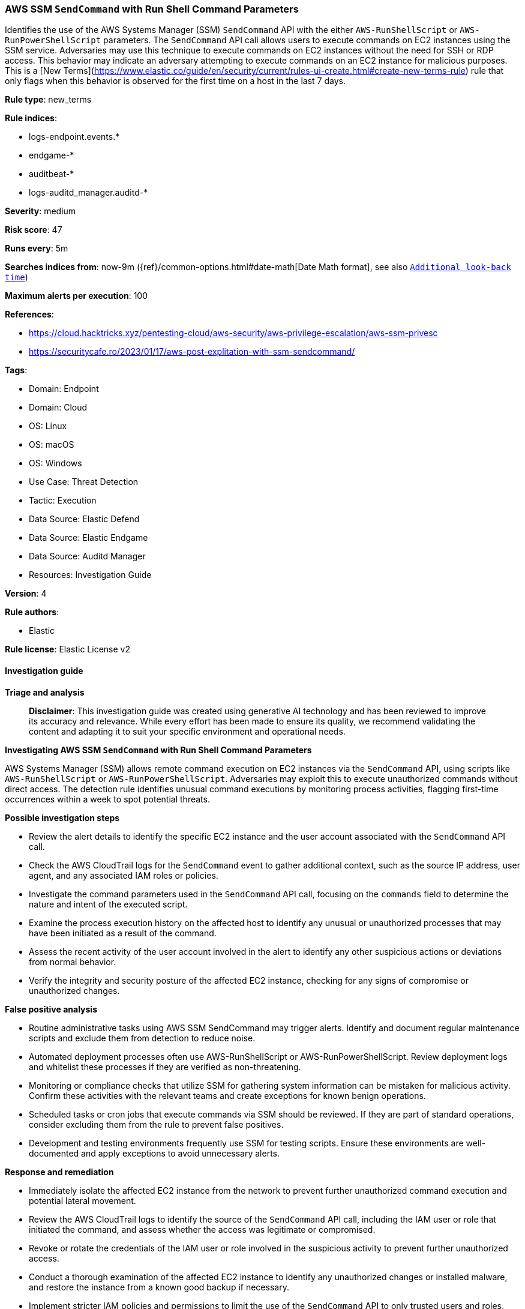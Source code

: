 [[aws-ssm-sendcommand-with-run-shell-command-parameters]]
=== AWS SSM `SendCommand` with Run Shell Command Parameters

Identifies the use of the AWS Systems Manager (SSM) `SendCommand` API with the either `AWS-RunShellScript` or `AWS-RunPowerShellScript` parameters. The `SendCommand` API call allows users to execute commands on EC2 instances using the SSM service. Adversaries may use this technique to execute commands on EC2 instances without the need for SSH or RDP access. This behavior may indicate an adversary attempting to execute commands on an EC2 instance for malicious purposes. This is a [New Terms](https://www.elastic.co/guide/en/security/current/rules-ui-create.html#create-new-terms-rule) rule that only flags when this behavior is observed for the first time on a host in the last 7 days.

*Rule type*: new_terms

*Rule indices*: 

* logs-endpoint.events.*
* endgame-*
* auditbeat-*
* logs-auditd_manager.auditd-*

*Severity*: medium

*Risk score*: 47

*Runs every*: 5m

*Searches indices from*: now-9m ({ref}/common-options.html#date-math[Date Math format], see also <<rule-schedule, `Additional look-back time`>>)

*Maximum alerts per execution*: 100

*References*: 

* https://cloud.hacktricks.xyz/pentesting-cloud/aws-security/aws-privilege-escalation/aws-ssm-privesc
* https://securitycafe.ro/2023/01/17/aws-post-explitation-with-ssm-sendcommand/

*Tags*: 

* Domain: Endpoint
* Domain: Cloud
* OS: Linux
* OS: macOS
* OS: Windows
* Use Case: Threat Detection
* Tactic: Execution
* Data Source: Elastic Defend
* Data Source: Elastic Endgame
* Data Source: Auditd Manager
* Resources: Investigation Guide

*Version*: 4

*Rule authors*: 

* Elastic

*Rule license*: Elastic License v2


==== Investigation guide



*Triage and analysis*


> **Disclaimer**:
> This investigation guide was created using generative AI technology and has been reviewed to improve its accuracy and relevance. While every effort has been made to ensure its quality, we recommend validating the content and adapting it to suit your specific environment and operational needs.


*Investigating AWS SSM `SendCommand` with Run Shell Command Parameters*


AWS Systems Manager (SSM) allows remote command execution on EC2 instances via the `SendCommand` API, using scripts like `AWS-RunShellScript` or `AWS-RunPowerShellScript`. Adversaries may exploit this to execute unauthorized commands without direct access. The detection rule identifies unusual command executions by monitoring process activities, flagging first-time occurrences within a week to spot potential threats.


*Possible investigation steps*


- Review the alert details to identify the specific EC2 instance and the user account associated with the `SendCommand` API call.
- Check the AWS CloudTrail logs for the `SendCommand` event to gather additional context, such as the source IP address, user agent, and any associated IAM roles or policies.
- Investigate the command parameters used in the `SendCommand` API call, focusing on the `commands` field to determine the nature and intent of the executed script.
- Examine the process execution history on the affected host to identify any unusual or unauthorized processes that may have been initiated as a result of the command.
- Assess the recent activity of the user account involved in the alert to identify any other suspicious actions or deviations from normal behavior.
- Verify the integrity and security posture of the affected EC2 instance, checking for any signs of compromise or unauthorized changes.


*False positive analysis*


- Routine administrative tasks using AWS SSM SendCommand may trigger alerts. Identify and document regular maintenance scripts and exclude them from detection to reduce noise.
- Automated deployment processes often use AWS-RunShellScript or AWS-RunPowerShellScript. Review deployment logs and whitelist these processes if they are verified as non-threatening.
- Monitoring or compliance checks that utilize SSM for gathering system information can be mistaken for malicious activity. Confirm these activities with the relevant teams and create exceptions for known benign operations.
- Scheduled tasks or cron jobs that execute commands via SSM should be reviewed. If they are part of standard operations, consider excluding them from the rule to prevent false positives.
- Development and testing environments frequently use SSM for testing scripts. Ensure these environments are well-documented and apply exceptions to avoid unnecessary alerts.


*Response and remediation*


- Immediately isolate the affected EC2 instance from the network to prevent further unauthorized command execution and potential lateral movement.
- Review the AWS CloudTrail logs to identify the source of the `SendCommand` API call, including the IAM user or role that initiated the command, and assess whether the access was legitimate or compromised.
- Revoke or rotate the credentials of the IAM user or role involved in the suspicious activity to prevent further unauthorized access.
- Conduct a thorough examination of the affected EC2 instance to identify any unauthorized changes or installed malware, and restore the instance from a known good backup if necessary.
- Implement stricter IAM policies and permissions to limit the use of the `SendCommand` API to only trusted users and roles, ensuring the principle of least privilege is enforced.
- Enable multi-factor authentication (MFA) for all IAM users with permissions to execute commands on EC2 instances to add an additional layer of security.
- Escalate the incident to the security operations team for further investigation and to determine if additional instances or resources have been compromised.

==== Setup



*Setup*


This rule requires data coming in from Elastic Defend.


*Elastic Defend Integration Setup*

Elastic Defend is integrated into the Elastic Agent using Fleet. Upon configuration, the integration allows the Elastic Agent to monitor events on your host and send data to the Elastic Security app.


*Prerequisite Requirements:*

- Fleet is required for Elastic Defend.
- To configure Fleet Server refer to the https://www.elastic.co/guide/en/fleet/current/fleet-server.html[documentation].


*The following steps should be executed in order to add the Elastic Defend integration on a Linux System:*

- Go to the Kibana home page and click "Add integrations".
- In the query bar, search for "Elastic Defend" and select the integration to see more details about it.
- Click "Add Elastic Defend".
- Configure the integration name and optionally add a description.
- Select the type of environment you want to protect, either "Traditional Endpoints" or "Cloud Workloads".
- Select a configuration preset. Each preset comes with different default settings for Elastic Agent, you can further customize these later by configuring the Elastic Defend integration policy. https://www.elastic.co/guide/en/security/current/configure-endpoint-integration-policy.html[Helper guide].
- We suggest selecting "Complete EDR (Endpoint Detection and Response)" as a configuration setting, that provides "All events; all preventions"
- Enter a name for the agent policy in "New agent policy name". If other agent policies already exist, you can click the "Existing hosts" tab and select an existing policy instead.
For more details on Elastic Agent configuration settings, refer to the https://www.elastic.co/guide/en/fleet/8.10/agent-policy.html[helper guide].
- Click "Save and Continue".
- To complete the integration, select "Add Elastic Agent to your hosts" and continue to the next section to install the Elastic Agent on your hosts.
For more details on Elastic Defend refer to the https://www.elastic.co/guide/en/security/current/install-endpoint.html[helper guide].


==== Rule query


[source, js]
----------------------------------
event.category: "process" and event.type: "start" and process.name: "aws"
and (
    host.os.type: ("windows" or "macos")
    or (
        host.os.type: "linux"
        and event.action: ("exec" or "exec_event" or "executed" or "process_started")
    )
)
and process.args: (
    "send-command" and "--parameters" and commands=*
    and ("AWS-RunShellScript" or "AWS-RunPowerShellScript")
)

----------------------------------

*Framework*: MITRE ATT&CK^TM^

* Tactic:
** Name: Execution
** ID: TA0002
** Reference URL: https://attack.mitre.org/tactics/TA0002/
* Technique:
** Name: Cloud Administration Command
** ID: T1651
** Reference URL: https://attack.mitre.org/techniques/T1651/
